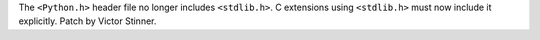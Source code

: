 The ``<Python.h>`` header file no longer includes ``<stdlib.h>``. C
extensions using ``<stdlib.h>`` must now include it explicitly. Patch by
Victor Stinner.
